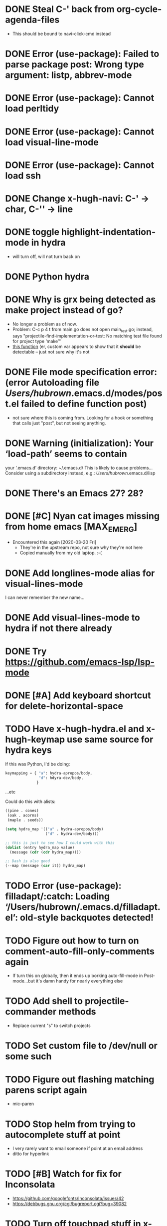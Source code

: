 #+FILETAGS: emacs
* DONE Steal C-' back from org-cycle-agenda-files
CLOSED: [2019-01-10 Thu 08:04]
- This should be bound to navi-click-cmd instead
* DONE Error (use-package): Failed to parse package post: Wrong type argument: listp, abbrev-mode
CLOSED: [2019-01-10 Thu 08:31]
* DONE Error (use-package): Cannot load perltidy
CLOSED: [2019-01-24 Thu 08:36]
* DONE Error (use-package): Cannot load visual-line-mode
CLOSED: [2019-01-18 Fri 20:11]
* DONE Error (use-package): Cannot load ssh
CLOSED: [2019-01-28 Mon 08:13]
* DONE Change x-hugh-navi: C-' -> char, C-'' -> line
CLOSED: [2019-03-23 Sat 11:52]
* DONE toggle highlight-indentation-mode in hydra
CLOSED: [2019-05-01 Wed 08:43]
- will turn off, will not turn back on
* DONE Python hydra
CLOSED: [2019-05-01 Wed 08:46]
* DONE Why is grx being detected as make project instead of go?
CLOSED: [2023-07-15 Sat 12:10]
- No longer a problem as of now.
- Problem: C-c p 4 t from main.go does not open main_test.go;
  instead, says "projectile-find-implementation-or-test: No matching
  test file found for project type ‘make’"
- [[file:.cask/26.1/elpa/projectile-20190126.1117/projectile.el::(projectile-register-project-type%20'go%20projectile-go-project-test-function][this function]] (er, custom var appears to show that it *should* be
  detectable -- just not sure why it's not
* DONE File mode specification error: (error Autoloading file /Users/hubrown/.emacs.d/modes/post.el failed to define function post)
CLOSED: [2023-08-27 Sun 16:08]
- not sure where this is coming from. Looking for a hook or something that calls just "post", but not seeing anything.
* DONE Warning (initialization): Your ‘load-path’ seems to contain
CLOSED: [2023-08-27 Sun 16:08]
your ‘.emacs.d’ directory: ~/.emacs.d/
This is likely to cause problems...
Consider using a subdirectory instead, e.g.: /Users/hubrown/.emacs.d/lisp
* DONE There's an Emacs 27? 28?
CLOSED: [2023-08-27 Sun 16:09]
* DONE [#C] Nyan cat images missing from home emacs [MAX_EMERG]
CLOSED: [2020-03-16 Mon 20:46]
- Encountered this again [2020-03-20 Fri]
  - They're in the upstream repo, not sure why they're not here
  - Copied manually from my old laptop. :-(
* DONE Add longlines-mode alias for visual-lines-mode
CLOSED: [2023-07-26 Wed 12:59]
I can never remember the new name...
* DONE Add visual-lines-mode to hydra if not there already
CLOSED: [2023-07-26 Wed 12:59]
* DONE Try https://github.com/emacs-lsp/lsp-mode
CLOSED: [2023-08-27 Sun 16:09]
* DONE [#A] Add keyboard shortcut for delete-horizontal-space
CLOSED: [2024-06-19 Wed 14:13]
* TODO Have x-hugh-hydra.el and x-hugh-keymap use same source for hydra keys
If this was Python, I'd be doing:

#+begin_src python
  keymapping = { "a": hydra-apropos/body,
                 "d": hdyra-dev/body,
                }
#+end_src

...etc

Could do this with alists:

#+begin_src lisp
  ((pine . cones)
   (oak . acorns)
   (maple . seeds))

  (setq hydra_map '(("a" . hydra-apropos/body)
                    ("d" . hydra-dev/body)))

  ;; this is just to see how I could work with this
  (dolist (entry hydra_map value)
    (message (cdr (cdr hydra_map))))

  ;; Dash is also good
  (--map (message (car it)) hydra_map)
#+end_src
* TODO Error (use-package): filladapt/:catch: Loading ‘/Users/hubrown/.emacs.d/filladapt.el’: old-style backquotes detected!
* TODO Figure out how to turn on comment-auto-fill-only-comments again
- If turn this on globally, then it ends up borking auto-fill-mode
  in Post-mode...but it's damn handy for nearly everything else
* TODO Add shell to projectile-commander methods
- Replace current "s" to switch projects
* TODO Set custom file to /dev/null or some such
* TODO Figure out flashing matching parens script again
- mic-paren
* TODO Stop helm from trying to autocomplete stuff at point
- I very rarely want to email someone if point at an email address
- ditto for hyperlink
* TODO [#B] Watch for fix for Inconsolata
- https://github.com/googlefonts/Inconsolata/issues/42
- https://debbugs.gnu.org/cgi/bugreport.cgi?bug=39082
* TODO Turn off touchpad stuff in x-hugh-mouse.el
- Trackpad on recent laptops is fine
- Make a custom variable to enable it or not
* TODO See if Emacs can chord ctrl+space to replace that awful alt key on the MS keyboard
* TODO Shellcheck in emacs appears to assume posix shell rather than looking at shebang
- Shellcheck in emacs will complain about Bashisms when shebang has them
- Shellcheck run from shell will be fine about this
- Is this configured somewhere?
* TODO https://github.com/alphapapa/org-super-agenda
* TODO Try out these ivy/counsel/swiper settings
- Good intro: https://writequit.org/denver-emacs/presentations/2017-04-11-ivy.html
* TODO [#A] Emacs: delete trailing whitespace in file and update magit :emacs:
* TODO [#C] Keyboard shortcut for todo/today                          :emacs:
* TODO [#C] Keyboard shortcut for maximize/3xbigger                   :emacs:
* TODO [#C] Think about how journal and checkin to different org headlines could be integrated :emacs:
- Example: I think of the journal as my easily searchable record of
  work.  If I check into another item (rather than just "Tuesday"),
  then I'd like that to show up in the journal -- a pointer to the
  original headline would be fine.
- I'd also want to make sure the original headline contents would be
  available even if archived or deleted -- I don't want to lose
  history.  Some detail could be lost -- detailed notes would likely
  be less useful over time -- but i'd still want to know that I
  worked on Foo that day.
* TODO [#C] Have way of reverting the capitalization for doublecaps   :emacs:
* TODO [#C] Is there a way to run typescript calls from Emacs?        :emacs:
- Could I run
  https://github.com/balena-io/open-balena-api/pull/356/files from
  it to test the API calls?
* TODO [#C] Save register a and make it persistent                    :emacs:
- journal.org on left, agenda on right, certain level of zoom
* TODO https://github.com/cute-jumper/emacs-firefox-controller
* TODO https://github.com/CyberShadow/term-keys for fixing ctrl-' in a terminal
* TODO Figure out why auto-complete mode in css file is so annoying
- "azimuth" fills out to right of point whenever I type brackets, and
  if I'm not careful it'll do that
  - then usual drop-down menu comes up too
  - company-mode is *not* enabled here
* TODO Figure out why splitting windows is so annoying
* TODO Add asterisk to smartparens for markdown mode\
- https://smartparens.readthedocs.io/en/latest/pair-management.html
* TODO smartparens: why doesn't "" or `` + delete get rid of pair, as it does with ()?
- Eg:
  - () + delete will delete both
  - `` + delete will delete one
* TODO Try to add drag-and-drop for images to Markdown editing
- Eg, like a featureful web editor
  - https://github.com/abo-abo/org-download -- could not get this to work
  - https://kitchingroup.cheme.cmu.edu/blog/2015/07/10/Drag-images-and-files-onto-org-mode-and-insert-a-link-to-them/ -
    old approach, could not get this to work, is the code still
    accurate?
    - oh, it is: https://www.gnu.org/software/emacs/manual/html_node/elisp/Misc-Events.html
  - https://www.gnu.org/software/emacs/manual/html_node/elisp/Drag-and-Drop.html#Drag-and-Drop
  - https://www.gnu.org/software/emacs/manual/html_node/elisp/Drag-Events.html
  - https://www.gnu.org/software/emacs/manual/html_node/elisp/Misc-Events.html
  - https://www.emacswiki.org/emacs/extend-dnd.el
    - extend dnd with advice
* TODO Implement this article for beautifying orgmode
- https://zzamboni.org/post/beautifying-org-mode-in-emacs/
